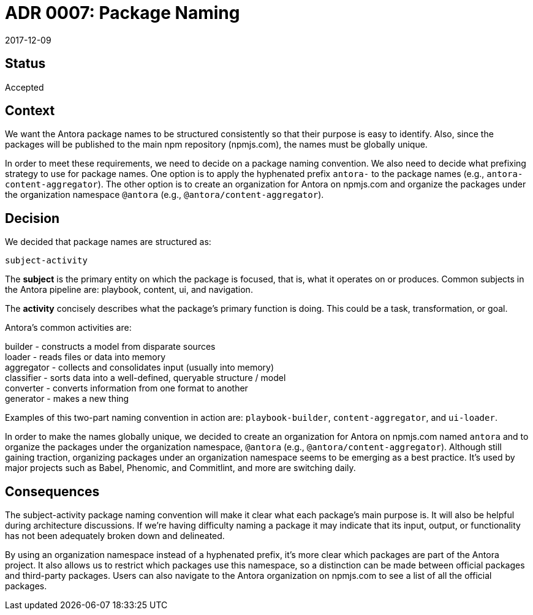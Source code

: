 = ADR 0007: Package Naming
:revdate: 2017-12-09

== Status

Accepted

== Context

We want the Antora package names to be structured consistently so that their purpose is easy to identify.
Also, since the packages will be published to the main npm repository (npmjs.com), the names must be globally unique.

In order to meet these requirements, we need to decide on a package naming convention.
We also need to decide what prefixing strategy to use for package names.
One option is to apply the hyphenated prefix `antora-` to the package names (e.g., `antora-content-aggregator`).
The other option is to create an organization for Antora on npmjs.com and organize the packages under the organization namespace `@antora` (e.g., `@antora/content-aggregator`).

== Decision

We decided that package names are structured as:

 subject-activity

The *subject* is the primary entity on which the package is focused, that is, what it operates on or produces.
Common subjects in the Antora pipeline are: playbook, content, ui, and navigation.

The *activity* concisely describes what the package's primary function is doing.
This could be a task, transformation, or goal.

Antora's common activities are:

[%hardbreaks]
builder - constructs a model from disparate sources
loader - reads files or data into memory
aggregator - collects and consolidates input (usually into memory)
classifier - sorts data into a well-defined, queryable structure / model
converter - converts information from one format to another
generator - makes a new thing

Examples of this two-part naming convention in action are: `playbook-builder`, `content-aggregator`, and `ui-loader`.

In order to make the names globally unique, we decided to create an organization for Antora on npmjs.com named `antora` and to organize the packages under the organization namespace, `@antora` (e.g., `@antora/content-aggregator`).
Although still gaining traction, organizing packages under an organization namespace seems to be emerging as a best practice.
It's used by major projects such as Babel, Phenomic, and Commitlint, and more are switching daily.

== Consequences

The subject-activity package naming convention will make it clear what each package's main purpose is.
It will also be helpful during architecture discussions.
If we're having difficulty naming a package it may indicate that its input, output, or functionality has not been adequately broken down and delineated.

By using an organization namespace instead of a hyphenated prefix, it's more clear which packages are part of the Antora project.
It also allows us to restrict which packages use this namespace, so a distinction can be made between official packages and third-party packages.
Users can also navigate to the Antora organization on npmjs.com to see a list of all the official packages.
